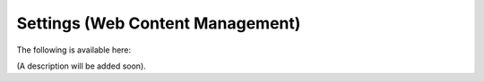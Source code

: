 Settings (Web Content Management)
=====================================

The following is available here:

.. image:: web-content-management-settings.png

(A description will be added soon).



